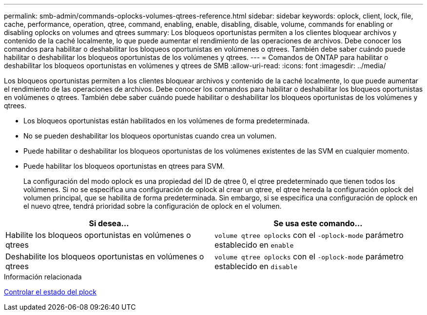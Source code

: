 ---
permalink: smb-admin/commands-oplocks-volumes-qtrees-reference.html 
sidebar: sidebar 
keywords: oplock, client, lock, file, cache, performance, operation, qtree, command, enabling, enable, disabling, disable, volume, commands for enabling or disabling oplocks on volumes and qtrees 
summary: Los bloqueos oportunistas permiten a los clientes bloquear archivos y contenido de la caché localmente, lo que puede aumentar el rendimiento de las operaciones de archivos. Debe conocer los comandos para habilitar o deshabilitar los bloqueos oportunistas en volúmenes o qtrees. También debe saber cuándo puede habilitar o deshabilitar los bloqueos oportunistas de los volúmenes y qtrees. 
---
= Comandos de ONTAP para habilitar o deshabilitar los bloqueos oportunistas en volúmenes y qtrees de SMB
:allow-uri-read: 
:icons: font
:imagesdir: ../media/


[role="lead"]
Los bloqueos oportunistas permiten a los clientes bloquear archivos y contenido de la caché localmente, lo que puede aumentar el rendimiento de las operaciones de archivos. Debe conocer los comandos para habilitar o deshabilitar los bloqueos oportunistas en volúmenes o qtrees. También debe saber cuándo puede habilitar o deshabilitar los bloqueos oportunistas de los volúmenes y qtrees.

* Los bloqueos oportunistas están habilitados en los volúmenes de forma predeterminada.
* No se pueden deshabilitar los bloqueos oportunistas cuando crea un volumen.
* Puede habilitar o deshabilitar los bloqueos oportunistas de los volúmenes existentes de las SVM en cualquier momento.
* Puede habilitar los bloqueos oportunistas en qtrees para SVM.
+
La configuración del modo oplock es una propiedad del ID de qtree 0, el qtree predeterminado que tienen todos los volúmenes. Si no se especifica una configuración de oplock al crear un qtree, el qtree hereda la configuración oplock del volumen principal, que se habilita de forma predeterminada. Sin embargo, si se especifica una configuración de oplock en el nuevo qtree, tendrá prioridad sobre la configuración de oplock en el volumen.



|===
| Si desea... | Se usa este comando... 


 a| 
Habilite los bloqueos oportunistas en volúmenes o qtrees
 a| 
`volume qtree oplocks` con el `-oplock-mode` parámetro establecido en `enable`



 a| 
Deshabilite los bloqueos oportunistas en volúmenes o qtrees
 a| 
`volume qtree oplocks` con el `-oplock-mode` parámetro establecido en `disable`

|===
.Información relacionada
xref:monitor-oplock-status-task.adoc[Controlar el estado del plock]
